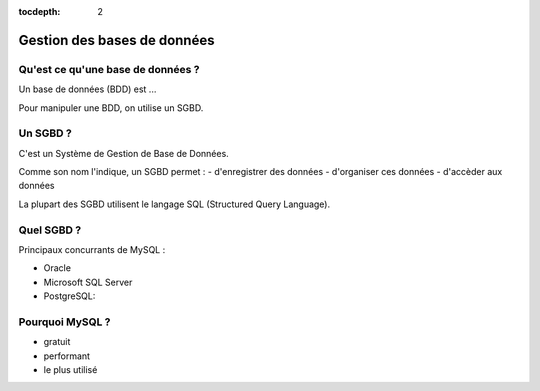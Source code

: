 :tocdepth: 2

==============================
 Gestion des bases de données
==============================

Qu'est ce qu'une base de données ?
==================================

Un base de données (BDD) est ...

Pour manipuler une BDD, on utilise un SGBD.

Un SGBD ?
=========

C'est un Système de Gestion de Base de Données.

Comme son nom l'indique, un SGBD permet :
- d'enregistrer des données
- d'organiser ces données
- d'accèder aux données

La plupart des SGBD utilisent le langage SQL (Structured Query Language).


Quel SGBD ?
===========

Principaux concurrants de MySQL :

- Oracle
- Microsoft SQL Server
- PostgreSQL: 

Pourquoi MySQL ?
================

- gratuit
- performant
- le plus utilisé